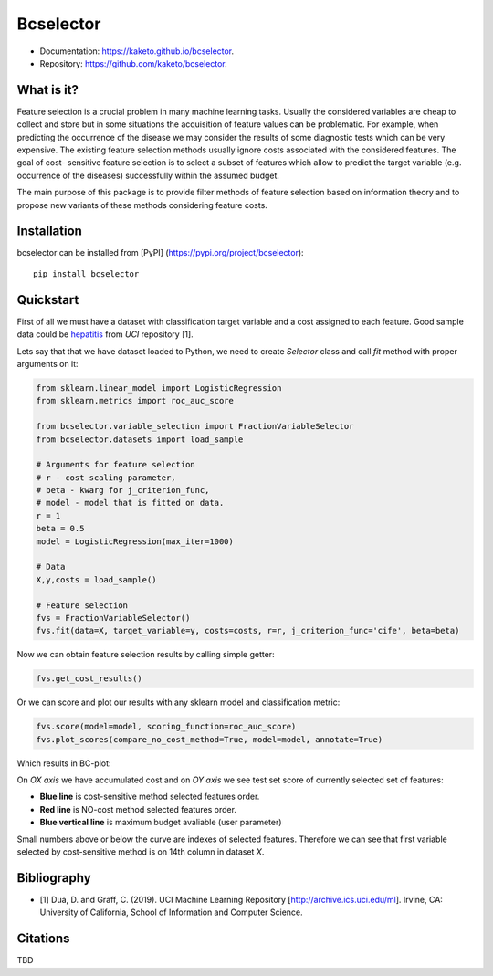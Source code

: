 ==========
Bcselector
==========
.. image:: https://raw.githubusercontent.com/Kaketo/bcselector/master/docs/img/logo_small.png

.. image:: https://img.shields.io/badge/python-3.7-blue.svg
    :target: http://badge.fury.io/py/bcselector
.. image:: https://badge.fury.io/py/bcselector.svg
    :target: https://badge.fury.io/py/bcselector
.. image:: https://github.com/Kaketo/bcselector/actions/workflows/build.yml/badge.svg
    :target: https://github.com/Kaketo/bcselector/actions/workflows/build.yml
.. image:: https://codecov.io/gh/Kaketo/bcselector/branch/master/graph/badge.svg
  :target: https://codecov.io/gh/Kaketo/bcselector
.. image:: https://img.shields.io/badge/License-MIT-yellow.svg
  :target: https://opensource.org/licenses/MIT
* Documentation: https://kaketo.github.io/bcselector.
* Repository: https://github.com/kaketo/bcselector.

What is it?
-----------
Feature selection is a crucial problem in many machine learning tasks. Usually the considered
variables are cheap to collect and store but in some situations the acquisition of feature values
can be problematic. For example, when predicting the occurrence of the disease we may consider
the results of some diagnostic tests which can be very expensive.
The existing feature selection methods usually ignore costs associated with the considered
features. The goal of cost- sensitive feature selection is to select a subset of features which allow
to predict the target variable (e.g. occurrence of the diseases) successfully within the assumed
budget.

The main purpose of this package is to provide filter methods of feature selection based
on information theory and to propose new variants of these methods considering feature costs.


Installation
------------

bcselector can be installed from [PyPI] (https://pypi.org/project/bcselector)::

    pip install bcselector

Quickstart
----------

First of all we must have a dataset with classification target variable and a cost assigned to each feature.
Good sample data could be `hepatitis <https://archive.ics.uci.edu/ml/citation_policy.html>`_ from *UCI* repository [1].

Lets say that that we have dataset loaded to Python, we need to create `Selector` class and call `fit` method with proper arguments on it:

.. code-block:: python

   from sklearn.linear_model import LogisticRegression
   from sklearn.metrics import roc_auc_score

   from bcselector.variable_selection import FractionVariableSelector
   from bcselector.datasets import load_sample

   # Arguments for feature selection
   # r - cost scaling parameter,
   # beta - kwarg for j_criterion_func,
   # model - model that is fitted on data.
   r = 1
   beta = 0.5
   model = LogisticRegression(max_iter=1000)

   # Data
   X,y,costs = load_sample()

   # Feature selection
   fvs = FractionVariableSelector()
   fvs.fit(data=X, target_variable=y, costs=costs, r=r, j_criterion_func='cife', beta=beta)

Now we can obtain feature selection results by calling simple getter:

.. code-block:: python

   fvs.get_cost_results()

Or we can score and plot our results with any sklearn model and classification metric:

.. code-block:: python

  fvs.score(model=model, scoring_function=roc_auc_score)
  fvs.plot_scores(compare_no_cost_method=True, model=model, annotate=True)

Which results in BC-plot:

.. image:: https://raw.githubusercontent.com/Kaketo/bcselector/master/docs/img/bc_plot.png

On *OX axis* we have accumulated cost and on *OY axis* we see test set score of currently selected set of features:

- **Blue line** is cost-sensitive method selected features order.
- **Red line** is NO-cost method selected features order.
- **Blue vertical line** is maximum budget avaliable (user parameter)

Small numbers above or below the curve are indexes of selected features. Therefore we can see that first variable selected by cost-sensitive method is on 14th column in dataset *X*.

Bibliography
------------
- [1] Dua, D. and Graff, C. (2019). UCI Machine Learning Repository [http://archive.ics.uci.edu/ml]. Irvine, CA: University of California, School of Information and Computer Science.

Citations
---------
TBD
